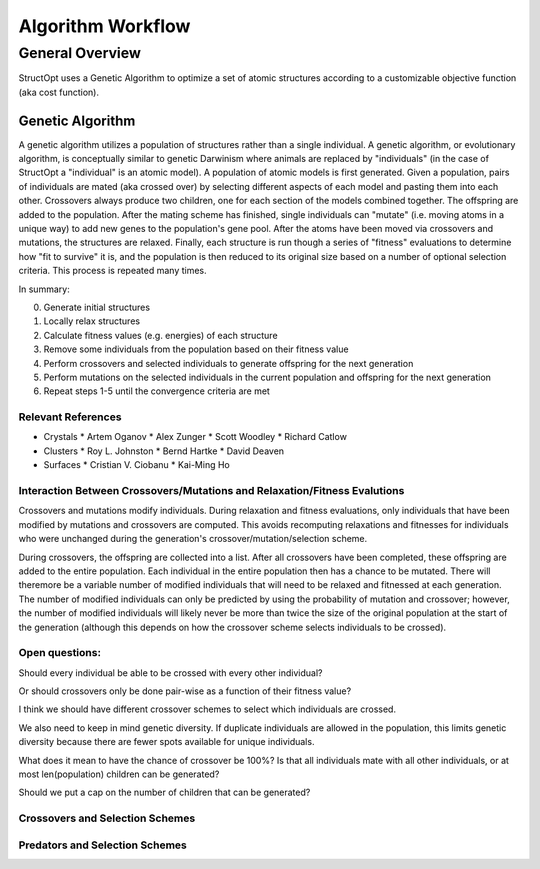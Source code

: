 Algorithm Workflow
##################

General Overview
================

StructOpt uses a Genetic Algorithm to optimize a set of atomic structures according to a customizable objective function (aka cost function).


Genetic Algorithm
-----------------

A genetic algorithm utilizes a population of structures rather than a single individual. A genetic algorithm, or evolutionary algorithm, is conceptually similar to genetic Darwinism where animals are replaced by "individuals" (in the case of StructOpt a "individual" is an atomic model). A population of atomic models is first generated. Given a population, pairs of individuals are mated (aka crossed over) by selecting different aspects of each model and pasting them into each other. Crossovers always produce two children, one for each section of the models combined together. The offspring are added to the population. After the mating scheme has finished, single individuals can "mutate" (i.e. moving atoms in a unique way) to add new genes to the population's gene pool. After the atoms have been moved via crossovers and mutations, the structures are relaxed. Finally, each structure is run though a series of "fitness" evaluations to determine how "fit to survive" it is, and the population is then reduced to its original size based on a number of optional selection criteria. This process is repeated many times.

In summary:

0. Generate initial structures
1. Locally relax structures
2. Calculate fitness values (e.g. energies) of each structure
3. Remove some individuals from the population based on their fitness value
4. Perform crossovers and selected individuals to generate offspring for the next generation
5. Perform mutations on the selected individuals in the current population and offspring for the next generation
6. Repeat steps 1-5 until the convergence criteria are met

Relevant References
+++++++++++++++++++

* Crystals
  * Artem Oganov
  * Alex Zunger
  * Scott Woodley
  * Richard Catlow
* Clusters
  * Roy L. Johnston
  * Bernd Hartke
  * David Deaven
* Surfaces
  * Cristian V. Ciobanu
  * Kai-Ming Ho



Interaction Between Crossovers/Mutations and Relaxation/Fitness Evalutions
++++++++++++++++++++++++++++++++++++++++++++++++++++++++++++++++++++++++++

Crossovers and mutations modify individuals. During relaxation and fitness evaluations, only individuals that have been modified by mutations and crossovers are computed. This avoids recomputing relaxations and fitnesses for individuals who were unchanged during the generation's crossover/mutation/selection scheme.

During crossovers, the offspring are collected into a list. After all crossovers have been completed, these offspring are added to the entire population. Each individual in the entire population then has a chance to be mutated. There will theremore be a variable number of modified individuals that will need to be relaxed and fitnessed at each generation. The number of modified individuals can only be predicted by using the probability of mutation and crossover; however, the number of modified individuals will likely never be more than twice the size of the original population at the start of the generation (although this depends on how the crossover scheme selects individuals to be crossed).

Open questions:
+++++++++++++++

Should every individual be able to be crossed with every other individual?

Or should crossovers only be done pair-wise as a function of their fitness value?

I think we should have different crossover schemes to select which individuals are crossed.

We also need to keep in mind genetic diversity. If duplicate individuals are allowed in the population, this limits genetic diversity because there are fewer spots available for unique individuals.

What does it mean to have the chance of crossover be 100%? Is that all individuals mate with all other individuals, or at most len(population) children can be generated?

Should we put a cap on the number of children that can be generated?


Crossovers and Selection Schemes
++++++++++++++++++++++++++++++++

Predators and Selection Schemes
+++++++++++++++++++++++++++++++

